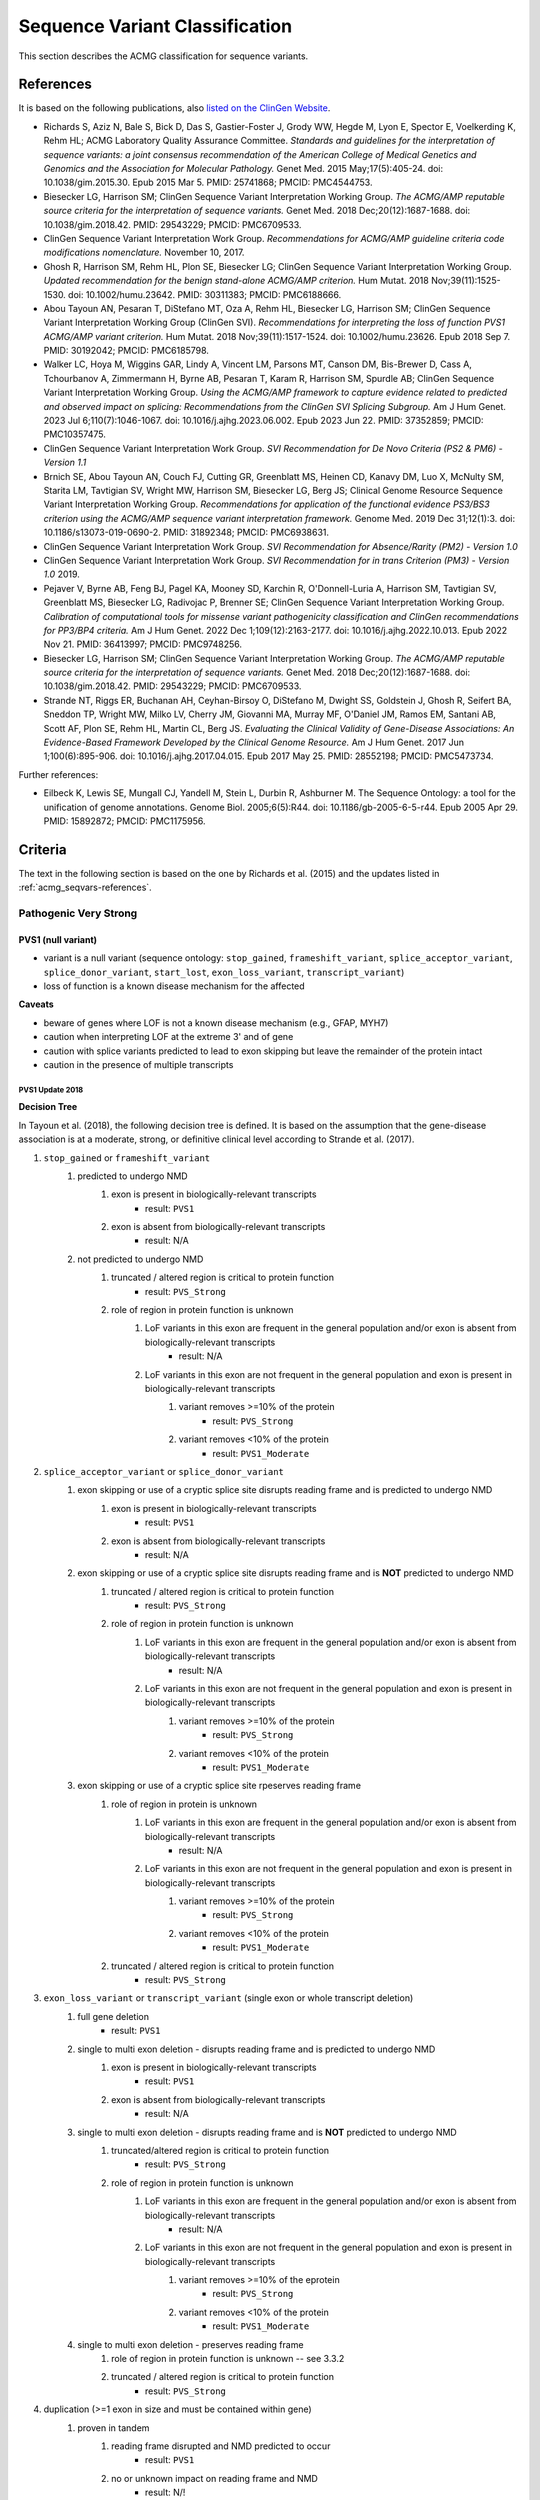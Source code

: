 .. _acmg_seqvars:

===============================
Sequence Variant Classification
===============================

This section describes the ACMG classification for sequence variants.

.. _acmg_seqvars-references:

----------
References
----------

It is based on the following publications, also `listed on the ClinGen Website <https://clinicalgenome.org/working-groups/sequence-variant-interpretation/>`__.

- Richards S, Aziz N, Bale S, Bick D, Das S, Gastier-Foster J, Grody WW, Hegde M, Lyon E, Spector E, Voelkerding K, Rehm HL; ACMG Laboratory Quality Assurance Committee.
  *Standards and guidelines for the interpretation of sequence variants: a joint consensus recommendation of the American College of Medical Genetics and Genomics and the Association for Molecular Pathology.*
  Genet Med. 2015 May;17(5):405-24. doi: 10.1038/gim.2015.30. Epub 2015 Mar 5. PMID: 25741868; PMCID: PMC4544753.
- Biesecker LG, Harrison SM; ClinGen Sequence Variant Interpretation Working Group.
  *The ACMG/AMP reputable source criteria for the interpretation of sequence variants.*
  Genet Med. 2018 Dec;20(12):1687-1688. doi: 10.1038/gim.2018.42. PMID: 29543229; PMCID: PMC6709533.
- ClinGen Sequence Variant Interpretation Work Group.
  *Recommendations for ACMG/AMP guideline criteria code modifications nomenclature.*
  November 10, 2017.
- Ghosh R, Harrison SM, Rehm HL, Plon SE, Biesecker LG; ClinGen Sequence Variant Interpretation Working Group.
  *Updated recommendation for the benign stand-alone ACMG/AMP criterion.*
  Hum Mutat. 2018 Nov;39(11):1525-1530. doi: 10.1002/humu.23642. PMID: 30311383; PMCID: PMC6188666.
- Abou Tayoun AN, Pesaran T, DiStefano MT, Oza A, Rehm HL, Biesecker LG, Harrison SM; ClinGen Sequence Variant Interpretation Working Group (ClinGen SVI).
  *Recommendations for interpreting the loss of function PVS1 ACMG/AMP variant criterion.*
  Hum Mutat. 2018 Nov;39(11):1517-1524. doi: 10.1002/humu.23626. Epub 2018 Sep 7. PMID: 30192042; PMCID: PMC6185798.
- Walker LC, Hoya M, Wiggins GAR, Lindy A, Vincent LM, Parsons MT, Canson DM, Bis-Brewer D, Cass A, Tchourbanov A, Zimmermann H, Byrne AB, Pesaran T, Karam R, Harrison SM, Spurdle AB; ClinGen Sequence Variant Interpretation Working Group.
  *Using the ACMG/AMP framework to capture evidence related to predicted and observed impact on splicing: Recommendations from the ClinGen SVI Splicing Subgroup.*
  Am J Hum Genet. 2023 Jul 6;110(7):1046-1067. doi: 10.1016/j.ajhg.2023.06.002. Epub 2023 Jun 22. PMID: 37352859; PMCID: PMC10357475.
- ClinGen Sequence Variant Interpretation Work Group.
  *SVI Recommendation for De Novo Criteria (PS2 & PM6) - Version 1.1*
- Brnich SE, Abou Tayoun AN, Couch FJ, Cutting GR, Greenblatt MS, Heinen CD, Kanavy DM, Luo X, McNulty SM, Starita LM, Tavtigian SV, Wright MW, Harrison SM, Biesecker LG, Berg JS; Clinical Genome Resource Sequence Variant Interpretation Working Group.
  *Recommendations for application of the functional evidence PS3/BS3 criterion using the ACMG/AMP sequence variant interpretation framework.*
  Genome Med. 2019 Dec 31;12(1):3. doi: 10.1186/s13073-019-0690-2. PMID: 31892348; PMCID: PMC6938631.
- ClinGen Sequence Variant Interpretation Work Group.
  *SVI Recommendation for Absence/Rarity (PM2) - Version 1.0*
- ClinGen Sequence Variant Interpretation Work Group.
  *SVI Recommendation for in trans Criterion (PM3) - Version 1.0*
  2019.
- Pejaver V, Byrne AB, Feng BJ, Pagel KA, Mooney SD, Karchin R, O'Donnell-Luria A, Harrison SM, Tavtigian SV, Greenblatt MS, Biesecker LG, Radivojac P, Brenner SE; ClinGen Sequence Variant Interpretation Working Group.
  *Calibration of computational tools for missense variant pathogenicity classification and ClinGen recommendations for PP3/BP4 criteria.*
  Am J Hum Genet. 2022 Dec 1;109(12):2163-2177. doi: 10.1016/j.ajhg.2022.10.013. Epub 2022 Nov 21. PMID: 36413997; PMCID: PMC9748256.
- Biesecker LG, Harrison SM; ClinGen Sequence Variant Interpretation Working Group.
  *The ACMG/AMP reputable source criteria for the interpretation of sequence variants.*
  Genet Med. 2018 Dec;20(12):1687-1688. doi: 10.1038/gim.2018.42. PMID: 29543229; PMCID: PMC6709533.
- Strande NT, Riggs ER, Buchanan AH, Ceyhan-Birsoy O, DiStefano M, Dwight SS, Goldstein J, Ghosh R, Seifert BA, Sneddon TP, Wright MW, Milko LV, Cherry JM, Giovanni MA, Murray MF, O'Daniel JM, Ramos EM, Santani AB, Scott AF, Plon SE, Rehm HL, Martin CL, Berg JS.
  *Evaluating the Clinical Validity of Gene-Disease Associations: An Evidence-Based Framework Developed by the Clinical Genome Resource.*
  Am J Hum Genet. 2017 Jun 1;100(6):895-906. doi: 10.1016/j.ajhg.2017.04.015. Epub 2017 May 25. PMID: 28552198; PMCID: PMC5473734.

Further references:

- Eilbeck K, Lewis SE, Mungall CJ, Yandell M, Stein L, Durbin R, Ashburner M.
  The Sequence Ontology: a tool for the unification of genome annotations.
  Genome Biol. 2005;6(5):R44. doi: 10.1186/gb-2005-6-5-r44. Epub 2005 Apr 29. PMID: 15892872; PMCID: PMC1175956.

.. _acmg_seqvars-criteria:

--------
Criteria
--------

The text in the following section is based on the one by Richards et al. (2015) and the updates listed in :ref:`acmg_seqvars-references`.

.. _acmg_seqvars-criteria-pvs:

Pathogenic Very Strong
======================

PVS1 (null variant)
-------------------

- variant is a null variant (sequence ontology: ``stop_gained``, ``frameshift_variant``, ``splice_acceptor_variant``, ``splice_donor_variant``, ``start_lost``, ``exon_loss_variant``, ``transcript_variant``)
- loss of function is a known disease mechanism for the affected

**Caveats**

- beware of genes where LOF is not a known disease mechanism (e.g., GFAP, MYH7)
- caution when interpreting LOF at the extreme 3' and of gene
- caution with splice variants predicted to lead to exon skipping but leave the remainder of the protein intact
- caution in the presence of multiple transcripts

PVS1 Update 2018
~~~~~~~~~~~~~~~~

**Decision Tree**

In Tayoun et al. (2018), the following decision tree is defined.
It is based on the assumption that the gene-disease association is at a moderate, strong, or definitive clinical level according to Strande et al. (2017).

1. ``stop_gained`` or ``frameshift_variant``
    1. predicted to undergo NMD
        1. exon is present in biologically-relevant transcripts
            - result: ``PVS1``
        2. exon is absent from biologically-relevant transcripts
            - result: N/A
    2. not predicted to undergo NMD
        1. truncated / altered region is critical to protein function
            - result: ``PVS_Strong``
        2. role of region in protein function is unknown
            1. LoF variants in this exon are frequent in the general population and/or exon is absent from biologically-relevant transcripts
                - result: N/A
            2. LoF variants in this exon are not frequent in the general population and exon is present in biologically-relevant transcripts
                1. variant removes >=10% of the protein
                    - result: ``PVS_Strong``
                2. variant removes <10% of the protein
                    - result: ``PVS1_Moderate``
2. ``splice_acceptor_variant`` or ``splice_donor_variant``
    1. exon skipping or use of a cryptic splice site disrupts reading frame and is predicted to undergo NMD
        1. exon is present in biologically-relevant transcripts
            - result: ``PVS1``
        2. exon is absent from biologically-relevant transcripts
            - result: N/A
    2. exon skipping or use of a cryptic splice site disrupts reading frame and is **NOT** predicted to undergo NMD
        1. truncated / altered region is critical to protein function
            - result: ``PVS_Strong``
        2. role of region in protein function is unknown
            1. LoF variants in this exon are frequent in the general population and/or exon is absent from biologically-relevant transcripts
                - result: N/A
            2. LoF variants in this exon are not frequent in the general population and exon is present in biologically-relevant transcripts
                1. variant removes >=10% of the protein
                    - result: ``PVS_Strong``
                2. variant removes <10% of the protein
                    - result: ``PVS1_Moderate``
    3. exon skipping or use of a cryptic splice site rpeserves reading frame
        1. role of region in protein is unknown
            1. LoF variants in this exon are frequent in the general population and/or exon is absent from biologically-relevant transcripts
                - result: N/A
            2. LoF variants in this exon are not frequent in the general population and exon is present in biologically-relevant transcripts
                1. variant removes >=10% of the protein
                    - result: ``PVS_Strong``
                2. variant removes <10% of the protein
                    - result: ``PVS1_Moderate``
        2. truncated / altered region is critical to protein function
            - result: ``PVS_Strong``
3. ``exon_loss_variant`` or ``transcript_variant`` (single exon or whole transcript deletion)
    1. full gene deletion
        - result: ``PVS1``
    2. single to multi exon deletion - disrupts reading frame and is predicted to undergo NMD
        1. exon is present in biologically-relevant transcripts
            - result: ``PVS1``
        2. exon is absent from biologically-relevant transcripts
            - result: N/A
    3. single to multi exon deletion - disrupts reading frame and is **NOT** predicted to undergo NMD
        1. truncated/altered region is critical to protein function
            - result: ``PVS_Strong``
        2. role of region in protein function is unknown
            1. LoF variants in this exon are frequent in the general population and/or exon is absent from biologically-relevant transcripts
                - result: N/A
            2. LoF variants in this exon are not frequent in the general population and exon is present in biologically-relevant transcripts
                1. variant removes >=10% of the eprotein
                    - result: ``PVS_Strong``
                2. variant removes <10% of the protein
                    - result: ``PVS1_Moderate``
    4. single to multi exon deletion - preserves reading frame
        1. role of region in protein function is unknown -- see 3.3.2
        2. truncated / altered region is critical to protein function
            - result: ``PVS_Strong``
4. duplication (>=1 exon in size and must be contained within gene)
    1. proven in tandem
        1. reading frame disrupted and NMD predicted to occur
            - result: ``PVS1``
        2. no or unknown impact on reading frame and NMD
            - result: N/!
    2. presumed in tandem
        1. reading frame presumed disrupted and NMD predicted to occur
            - result: ``PVS1``
        2. no or unknown impact on reading frame and NMD
            - result: N/A
    3. proven not in tandem
        - result: N/A
5. ``start_lost``
    1. no known alternative start codon in other transcripts
        1. >=1 pathogenic variant(s) upstream of closest potential in-frame start codon
            - result: ``PVS1_Moderate``
        2. no pathogenic variant(s) upstream of closest potential in-frame start codon
            - result: ``PVS1_Supp``
    2. different functional transcript uses alternative start codon
        - result: N/A

And here is the tree as an image:

.. image:: img/Tayoun-2018.png
    :alt: Figure 1 from Tayoun et al. (2018)

**Notes**

- criterion (2) ``splice_acceptor_variant`` or ``splice_donor_variant`` is mutually exclusive to splice site prediction
- "Generally, NMD is not predicted to occur if the premature termination codon occurs in the 3' most exon or within the 3' most 50 nucleotides of the penultimate exon" -- from Tayoun et al. (2018)

**Criteria for LoF Disease Mechanism**

Further, Tayoun et al. (2018) define the following criteria for a loss-of-function disease mechanism.

1. Follow PVS1 decision tree if:
    - clinical validaity classification of gene is strong or definite AND
    - >=3 LoF functions are Pathogenic without PVS1 AND
    - >10% of variants associated with the phenotype are LoF (must be across more than 1 exon - except for single-exon genes)
2. Decrease final strenght by **one** level (IOW: to ``PVS1_Strong``) if:
    - clinical validity classification of gene is at least moderate AND
    - >=2 LoF variants have previously associated with the phenotype (must be across more than one exon - except for single-exon genes) AND
    - null mouse model recapitulates disease phenotype
3. Decrease final strength by **two** levels (IOW: to ``PVS1_Moderate``) if:
    - clinical validity classification of gene is at least moderate AND EITHER
        - >=2 LoF variants have been previously associated with the phenotype (must be across more than one exon - except for single-exon genes) OR
        - null mouse model recapitulates disease phenotype
4. If there is no evidence that LoF variants cause disease, PVS1 should not be applied at any strength level.

Pathogenic Strong
=================

PS1 (same amino acid change)
----------------------------

- same amino acid change has previoulsy been established as pathogenic, regardless of nucleotide change

**Caveats**

- beware of changes that impact splicing rather than amino acid or protein level

PS2 (confirmed *de novo*)
-------------------------

- confirmed *de novo* variant in a patient withou disease and no family history

**Caveats**

- confirmation of paternity only is insufficient (egg donation, surrogate motherhood, errors in embryo transfer, ... can contribute to nonmaternity)

PS3 (functional studies)
------------------------

- well-established in vitro or in vivo functional studies supportive of a damaging effect on the gene or gene product

**Caveats**

- functional studies that have been validated and shown to be reproducible and robust in a clinical diagnostic laboratory setting are considered the most well established

PS4 (prevalence)
----------------

- prevalence of the variant in affected individuals is significantly increased compared with the prevalence in controls

**Caveats**

- relative risk or OR, as obtained from case–control studies, is >5.0, and the confidence interval around the estimate of relative risk or OR does not include 1.0.
  See Richards et al. (2015) for detailed guidance.
- in instances of very rare variants where case–control studies may not reach statistical significance, the prior observation of the variant in multiple unrelated patients with the same phenotype, and its absence in controls, may be used as moderate level of evidence.

Pathogenic Moderate
===================

PM1 (hotspot)
-------------

- located in a mutational hot spot and/or critical and well-established functional domain (e.g., active site of an enzyme) without benign variation

PM2 (absent from controls)
--------------------------

- absent from controls (or at extremely low frequency if recessive) in gnomAD

**Notes**

- population indel data is of high quality by now

PM3 (recessive and in trans)
----------------------------

- for recessive disorders, detected in trans with a pathogenic or likely pathogenic variant in an affected patient

According to ClinGen Sequence Variant Interpretation Work Group (2019), there are points awarded per in *trans* proband (all variants should be sufficiently rare, thus meet PM specifiacation, P-Pathogenic or LP-Likely pathogenic):

.. list-table:: Points per proband

    * - Classification / zygosity of other variant
      - Points per confirmed in *trans*
      - Points if phase unknown
    * - Pathogenic or Likely pathogenic variant
      - 1.0
      - 0.5(P) or 0.25(LP)
    * - Homozygous occurence (max point 1.0)
      - 0.5
      - N/A
    * - Uncertain significance variant
      - 0.25
      - 0.0

The resulting point rating gives the following evidence strength for PM3:

- 0.5-1.0: PM3_Supporting
- 1.0-2.0: PM3
- 2.0-4.0: PM3_Strong
- >=4.0: PM3_VeryStrong

**Notes**

- ClinGen Sequence Variant Interpretation Work Group (2019) changes this from "for recessive disorders, detected in trans with a pathogenic" to "for recessive disorders, detected in trans with a pathogenic or likely pathogenic variant in an affected patient"
- Further, this document introduces the point-based system from above.
- There are further considerations in ClinGen Sequence Variant Interpretation Work Group (2019) that are not considered here.

PM4 (protein length)
--------------------

- protein length changes as a result of in-frame deletions/insertions in a nonrepeat region or stop-loss variants

PM5 (overlapping missense)
--------------------------

- n ovel missense change at an amino acid residue where a different missense change determined to be pathogenic has been seen before

**Caveats**

- beware of changes that impact splicing rather than at the amino acid/protein level.


PM6 (assumed *de novo*)
-----------------------

- assumed de novo, but without confirmation of paternity and maternity

Pathogenic Supporting
=====================

PP1 (cosegregaton)
------------------

- cosegregation with disease in multiple affected family members in a gene definitively known to cause th disease

**Notes**

- may be used as stronger evidence with increasing segregation data

PP2 (missense)
--------------

- missense variant in a gene that has a low rate of benign missense variation and in which missense variants are a common mechanism of disease

PP3 (*in silico* predictions)
-----------------------------

- multiple lines of computational evidence support a deleterious effect on the gene or gene product (conservation, evolutionary, splicing impact, etc.)

**Caveats**

- because many in silico algorithms use the same or very similar input for their predictions, each algorithm should not be counted as an independent criterion. PP3 can be used only once in any evaluation of a variant.


PP4 (monogenetic)
-----------------

- patient's phenotype or family history is highly specific for a disease with a single genetic etiology

PP5 (reputable source)
----------------------

*Remove according to Biesecker et al. (2018).*

Benign Standalone
=================

BA1 (5% frequency)
------------------

- allele frequency is >5% in Exome Sequencing Project, 1000 Genomes Project, or Exome Aggregation Consortium

In accordance with Ghosh et al. (2018), there is a list of exceptions from this rule with high MAF but **some** evidence for pathogenicity.
Updates to this list are available at `ClinGen <https://clinicalgenome.org/working-groups/sequence-variant-interpretation/>`__ and shall be monitored regularly.

- ``NM_014049.4(ACAD):c.-44_-41dupTAAG``
- ``NM_004004.5(GJB2):c.109G>A (p.Val37Ile)``
- ``NM_000410.3(HFE):c.187C>G (p.His63Asp)``
- ``NM_000410.3(HFE):c.845G>A (p.Cys282Tyr)``
- ``NM_000243.2(MEFV):c.1105C>T (p.Pro369Ser)``
- ``NM_000243.2(MEFV):c.1223G>A (p.Arg408Gln)``
- ``NM_006346.2(PIBF1):c.1214G>A (p.Arg405Gln)``
- ``NM_000017.3(ACADS):c.511C>T (p.Arg171Trp)``
- ``NM_000060.4(BTD):c.1330G>C (p.Asp444His)``

Benign Strong
=============

BS1 (expecte frequency)
-----------------------

- allele frequency is greater than expected for disorder

BS2 (healthy adult)
-------------------

- observed in a healthy adult individual for a recessive (homozygous), dominant (heterozygous), or X-linked (hemizygous) disorder, with full penetrance expected at an early age

BS3 (functional studies)
------------------------

- well-established in vitro or in vivo functional studies show no damaging effect on protein function or splicing

BS4 (lack of segregation)
-------------------------

- lack of segregation in affected members of a family

**Caveat**

- presence of phenocopies for common phenotypes (i.e., cancer, epilepsy) can mimic lack of segregation among affected individuals
- families may have more than one pathogenic variant contributing to an autosomal dominant disorder, further confounding an apparent lack of segregation

Benign Supporting
=================

BP1 (missense)
--------------

- missense variant in a gene for which primarily truncating variants are known to cause disease

BP2 (in trans)
--------------

- Observed in trans with a pathogenic variant for a fully penetrant dominant gene/disorder or observed in cis with a pathogenic variant in any inheritance pattern

BP3 (in-frame in repetitive)
----------------------------

- in-frame deletions/insertions in a repetitive region without a known function

BP4 (*in silico* predictions)
-----------------------------

- multiple lines of computational evidence suggest no impact on gene or gene product (conservation, evolutionary, splicing impact, etc.)

**Caveats**

- because many in silico algorithms use the same or very similar input for their predictions, each algorithm cannot be counted as an independent criterion. BP4 can be used only once in any evaluation of a variant.

BP5 (found in solved)
---------------------

- variant found in a case with an alternate molecular basis for disease

BP6 (reputable source)
----------------------

*Remove according to Biesecker et al. (2018).*

BP7 (synonymous)
----------------

- synonymous (silent) variant for which splicing prediction algorithms predict no impact to the splice consensus sequence nor the creation of a new splice site AND the nucleotide is not highly conserved

-----
Rules
-----

Pathogenic
==========

If one of the following criteria 1-3 are fulfilled.

1. 1 very strong (PVS1) AND one of the following
    a. >=1 strong (PS1-PS4)
    b. >=2 moderate (PM1-PM6)
    c. >=1 moderate (PM1-PM6) AND >=1 supporting (PP1-PP5)
    d. >=2 supporting (PP1-PP5)
2. >=2 strong (PS1-PS4)
3. 1 strong (PS1-PS4) AND
    a. >=3 moderate (PM1-PM6)
    b. 2 modreate (PM1-PM6) AND >=2 supporting (PP1-PP5)
    c. 1 moderate (PM1-PM6) AND >=4 supporting (PP1-PP5)

Likely Pathogenic
=================

If one of the following criteria 1-7 are fulfilled.

1. 1 very strong (PVS1) AND 1 moderate (PM1-PM6)
2. 1 strong (Ps1-PS4) AND 1-2 moderate (PM1-PM6)
3. 1 strong (PS1-PS4) AND >=2 supporting (PP1-PP5)
4. >=3 moderate (PM1-PM6)
5. 2 moderate (PM1-PM6) AND >=2 supporting (PP1-PP5)
6. 1 moderate (PM1-PM6) AND >=4 supporting (PP1-PP5)

Benign
======

If one of the following criteria 1-2 are fulfilled.

1. 1 standalone (BA1)
2. >=2 strong (BS1-BS4)

Likely Benign
=============

If one of the following criteria 1-2 are fulfilled.

1. 1 strong (BS1-BS4) AND 1 supporting (BP1-BP7)
2. >=2 supporting (BP1-BP7)

Uncertain Significance
======================

If if one of the following criteria 1-2 are fulfilled.

1. Other criteria shown above are not met
2. the criteria for benign and pathogenic are contradictory

------------------------------
Code Modification Nomenclature
------------------------------

In accordance with ClinGen Sequence Variant Interpretation Work Group (2017), modification codes are used.
That is, for a criterion ``${CRIT}``, the modification codes ``${CRIT}_Supporting``, ``${CRIT}_Moderate``, ``${CRIT}_Strong``, ``${CRIT}_VeryStrong``.
